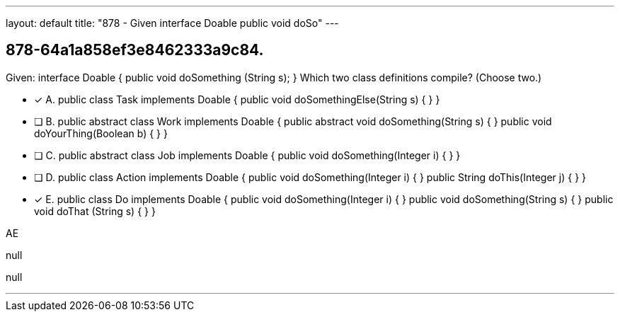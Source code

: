 ---
layout: default 
title: "878 - Given interface Doable  public void doSo"
---


[.question]
== 878-64a1a858ef3e8462333a9c84.


****

[.query]
--
Given: interface Doable { public void doSomething (String s); } Which two class definitions compile? (Choose two.)


--

[.list]
--
* [*] A. public class Task implements Doable { public void doSomethingElse(String s) { } }
* [ ] B. public abstract class Work implements Doable { public abstract void doSomething(String s) { } public void doYourThing(Boolean b) { } }
* [ ] C. public abstract class Job implements Doable { public void doSomething(Integer i) { } }
* [ ] D. public class Action implements Doable { public void doSomething(Integer i) { } public String doThis(Integer j) { } }
* [*] E. public class Do implements Doable { public void doSomething(Integer i) { } public void doSomething(String s) { } public void doThat (String s) { } }

--
****

[.answer]
AE

[.explanation]
--
null
--

[.ka]
null

'''


